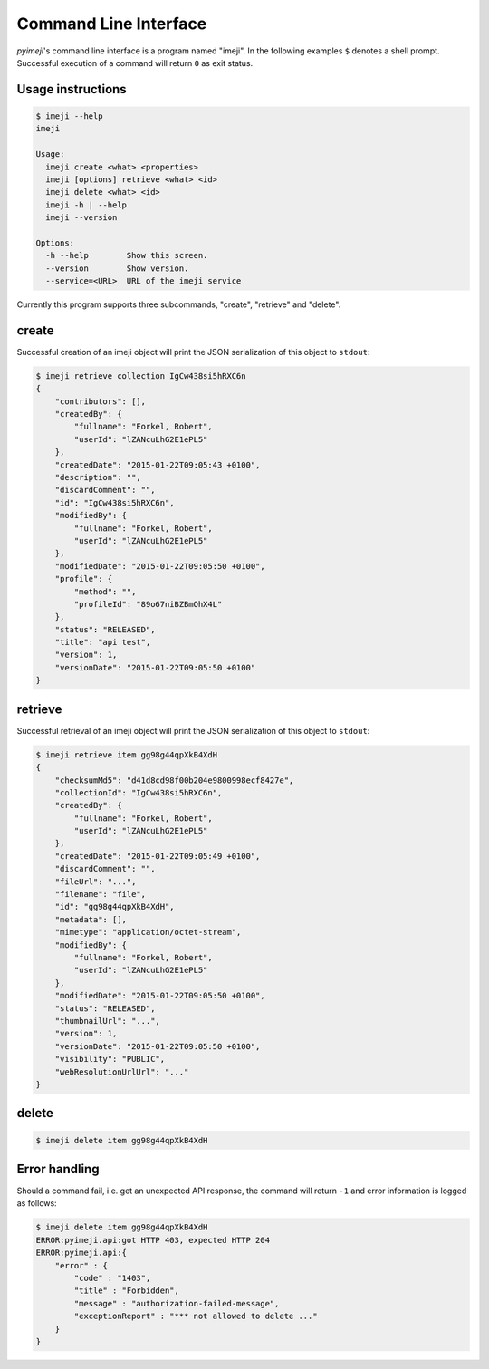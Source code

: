 
Command Line Interface
----------------------

*pyimeji*'s command line interface is a program named "imeji".
In the following examples ``$`` denotes a shell prompt.
Successful execution of a command will return ``0`` as exit status.


Usage instructions
~~~~~~~~~~~~~~~~~~

.. code-block:: bash

    $ imeji --help
    imeji

    Usage:
      imeji create <what> <properties>
      imeji [options] retrieve <what> <id>
      imeji delete <what> <id>
      imeji -h | --help
      imeji --version

    Options:
      -h --help        Show this screen.
      --version        Show version.
      --service=<URL>  URL of the imeji service

Currently this program supports three subcommands, "create", "retrieve" and "delete".


create
~~~~~~

Successful creation of an imeji object will print the JSON serialization of this object
to ``stdout``:

.. code-block:: javascript

    $ imeji retrieve collection IgCw438si5hRXC6n
    {
        "contributors": [],
        "createdBy": {
            "fullname": "Forkel, Robert",
            "userId": "lZANcuLhG2E1ePL5"
        },
        "createdDate": "2015-01-22T09:05:43 +0100",
        "description": "",
        "discardComment": "",
        "id": "IgCw438si5hRXC6n",
        "modifiedBy": {
            "fullname": "Forkel, Robert",
            "userId": "lZANcuLhG2E1ePL5"
        },
        "modifiedDate": "2015-01-22T09:05:50 +0100",
        "profile": {
            "method": "",
            "profileId": "89o67niBZBmOhX4L"
        },
        "status": "RELEASED",
        "title": "api test",
        "version": 1,
        "versionDate": "2015-01-22T09:05:50 +0100"
    }


retrieve
~~~~~~~~

Successful retrieval of an imeji object will print the JSON serialization of this object
to ``stdout``:

.. code-block:: javascript

    $ imeji retrieve item gg98g44qpXkB4XdH
    {
        "checksumMd5": "d41d8cd98f00b204e9800998ecf8427e",
        "collectionId": "IgCw438si5hRXC6n",
        "createdBy": {
            "fullname": "Forkel, Robert",
            "userId": "lZANcuLhG2E1ePL5"
        },
        "createdDate": "2015-01-22T09:05:49 +0100",
        "discardComment": "",
        "fileUrl": "...",
        "filename": "file",
        "id": "gg98g44qpXkB4XdH",
        "metadata": [],
        "mimetype": "application/octet-stream",
        "modifiedBy": {
            "fullname": "Forkel, Robert",
            "userId": "lZANcuLhG2E1ePL5"
        },
        "modifiedDate": "2015-01-22T09:05:50 +0100",
        "status": "RELEASED",
        "thumbnailUrl": "...",
        "version": 1,
        "versionDate": "2015-01-22T09:05:50 +0100",
        "visibility": "PUBLIC",
        "webResolutionUrlUrl": "..."
    }


delete
~~~~~~

.. code-block:: bash

    $ imeji delete item gg98g44qpXkB4XdH


Error handling
~~~~~~~~~~~~~~

Should a command fail, i.e. get an unexpected API response, the command will return ``-1``
and error information is logged as follows:

.. code-block:: bash

    $ imeji delete item gg98g44qpXkB4XdH
    ERROR:pyimeji.api:got HTTP 403, expected HTTP 204
    ERROR:pyimeji.api:{
        "error" : {
            "code" : "1403",
            "title" : "Forbidden",
            "message" : "authorization-failed-message",
            "exceptionReport" : "*** not allowed to delete ..."
        }
    }
